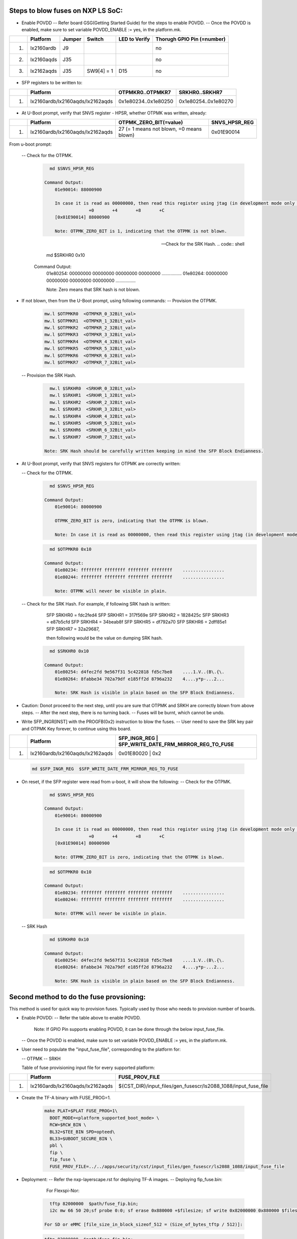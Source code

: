 
Steps to blow fuses on NXP LS SoC:
==================================


- Enable POVDD
  -- Refer board GSG(Getting Started Guide) for the steps to enable POVDD.
  -- Once the POVDD is enabled, make sure to set variable POVDD_ENABLE := yes, in the platform.mk.

+---+-----------------+-----------+------------+-----------------+-----------------------------+
|   |   Platform      |  Jumper   |  Switch    | LED to Verify   |  Thorugh GPIO Pin (=number) |
+===+=================+===========+============+=================+=============================+
| 1.| lx2160ardb      |  J9       |            |                 |             no              |
+---+-----------------+-----------+------------+-----------------+-----------------------------+
| 2.| lx2160aqds      |  J35      |            |                 |             no              |
+---+-----------------+-----------+------------+-----------------+-----------------------------+
| 3.| lx2162aqds      |  J35      | SW9[4] = 1 |    D15          |             no              |
+---+-----------------+-----------+------------+-----------------+-----------------------------+

- SFP registers to be written to:

+---+----------------------------------+----------------------+----------------------+
|   |   Platform                       |   OTPMKR0..OTPMKR7   |   SRKHR0..SRKHR7     |
+===+==================================+======================+======================+
| 1.| lx2160ardb/lx2160aqds/lx2162aqds | 0x1e80234..0x1e80250 | 0x1e80254..0x1e80270 |
+---+----------------------------------+----------------------+----------------------+

- At U-Boot prompt, verify that SNVS register - HPSR, whether OTPMK was written, already:

+---+----------------------------------+-------------------------------------------+---------------+
|   |   Platform                       |           OTPMK_ZERO_BIT(=value)          | SNVS_HPSR_REG |
+===+==================================+===========================================+===============+
| 1.| lx2160ardb/lx2160aqds/lx2162aqds | 27 (= 1 means not blown, =0 means blown)  | 0x01E90014    |
+---+----------------------------------+-------------------------------------------+---------------+

From u-boot prompt:

  --  Check for the OTPMK.
   .. code:: shell

        md $SNVS_HPSR_REG

      Command Output:
          01e90014: 88000900

          In case it is read as 00000000, then read this register using jtag (in development mode only through CW tap).
                       +0       +4       +8       +C
          [0x01E90014] 88000900

          Note: OTPMK_ZERO_BIT is 1, indicating that the OTPMK is not blown.

  --  Check for the SRK Hash.
   .. code:: shell

        md $SRKHR0 0x10

      Command Output:
          01e80254: 00000000 00000000 00000000 00000000    ................
          01e80264: 00000000 00000000 00000000 00000000    ................

          Note: Zero means that SRK hash is not blown.

- If not blown, then from the U-Boot prompt, using following commands:
  --  Provision the OTPMK.

   .. code:: shell

        mw.l $OTPMKR0  <OTMPKR_0_32Bit_val>
        mw.l $OTPMKR1  <OTMPKR_1_32Bit_val>
        mw.l $OTPMKR2  <OTMPKR_2_32Bit_val>
        mw.l $OTPMKR3  <OTMPKR_3_32Bit_val>
        mw.l $OTPMKR4  <OTMPKR_4_32Bit_val>
        mw.l $OTPMKR5  <OTMPKR_5_32Bit_val>
        mw.l $OTPMKR6  <OTMPKR_6_32Bit_val>
        mw.l $OTPMKR7  <OTMPKR_7_32Bit_val>

  --  Provision the SRK Hash.

   .. code:: shell

        mw.l $SRKHR0  <SRKHR_0_32Bit_val>
        mw.l $SRKHR1  <SRKHR_1_32Bit_val>
        mw.l $SRKHR2  <SRKHR_2_32Bit_val>
        mw.l $SRKHR3  <SRKHR_3_32Bit_val>
        mw.l $SRKHR4  <SRKHR_4_32Bit_val>
        mw.l $SRKHR5  <SRKHR_5_32Bit_val>
        mw.l $SRKHR6  <SRKHR_6_32Bit_val>
        mw.l $SRKHR7  <SRKHR_7_32Bit_val>

      Note: SRK Hash should be carefully written keeping in mind the SFP Block Endianness.

- At U-Boot prompt, verify that SNVS registers for OTPMK are correctly written:

  --  Check for the OTPMK.
   .. code:: shell

        md $SNVS_HPSR_REG

      Command Output:
          01e90014: 80000900

          OTPMK_ZERO_BIT is zero, indicating that the OTPMK is blown.

          Note: In case it is read as 00000000, then read this register using jtag (in development mode only through CW tap).

   .. code:: shell

        md $OTPMKR0 0x10

      Command Output:
          01e80234: ffffffff ffffffff ffffffff ffffffff    ................
          01e80244: ffffffff ffffffff ffffffff ffffffff    ................

          Note: OTPMK will never be visible in plain.

  --  Check for the SRK Hash. For example, if following SRK hash is written:

       SFP SRKHR0 = fdc2fed4
       SFP SRKHR1 = 317f569e
       SFP SRKHR2 = 1828425c
       SFP SRKHR3 = e87b5cfd
       SFP SRKHR4 = 34beab8f
       SFP SRKHR5 = df792a70
       SFP SRKHR6 = 2dff85e1
       SFP SRKHR7 = 32a29687,

       then following would be the value on dumping SRK hash.

   .. code:: shell

        md $SRKHR0 0x10

      Command Output:
          01e80254: d4fec2fd 9e567f31 5c422818 fd5c7be8    ....1.V..(B\.{\.
          01e80264: 8fabbe34 702a79df e185ff2d 8796a232    4....y*p-...2...

          Note: SRK Hash is visible in plain based on the SFP Block Endianness.

- Caution: Donot proceed to the next step, until you are sure that OTPMK and SRKH are correctly blown from above steps.
  -- After the next step, there is no turning back.
  -- Fuses will be burnt, which cannot be undo.

- Write SFP_INGR[INST] with the PROGFB(0x2) instruction to blow the fuses.
  -- User need to save the SRK key pair and OTPMK Key forever, to continue using this board.

+---+----------------------------------+-------------------------------------------+-----------+
|   |   Platform                       | SFP_INGR_REG | SFP_WRITE_DATE_FRM_MIRROR_REG_TO_FUSE  |
+===+==================================+=======================================================+
| 1.| lx2160ardb/lx2160aqds/lx2162aqds | 0x01E80020   |    0x2                                 |
+---+----------------------------------+--------------+----------------------------------------+

   .. code:: shell

        md $SFP_INGR_REG  $SFP_WRITE_DATE_FRM_MIRROR_REG_TO_FUSE

- On reset, if the SFP register were read from u-boot, it will show the following:
  --  Check for the OTPMK.

   .. code:: shell

        md $SNVS_HPSR_REG

      Command Output:
          01e90014: 80000900

          In case it is read as 00000000, then read this register using jtag (in development mode only through CW tap).
                       +0       +4       +8       +C
          [0x01E90014] 80000900

          Note: OTPMK_ZERO_BIT is zero, indicating that the OTPMK is blown.

   .. code:: shell

        md $OTPMKR0 0x10

      Command Output:
          01e80234: ffffffff ffffffff ffffffff ffffffff    ................
          01e80244: ffffffff ffffffff ffffffff ffffffff    ................

          Note: OTPMK will never be visible in plain.

  -- SRK Hash

   .. code:: shell

        md $SRKHR0 0x10

      Command Output:
          01e80254: d4fec2fd 9e567f31 5c422818 fd5c7be8    ....1.V..(B\.{\.
          01e80264: 8fabbe34 702a79df e185ff2d 8796a232    4....y*p-...2...

          Note: SRK Hash is visible in plain based on the SFP Block Endianness.

Second method to do the fuse provsioning:
=========================================

This method is used for quick way to provision fuses.
Typically used by those who needs to provision number of boards.

- Enable POVDD:
  -- Refer the table above to enable POVDD.

     Note: If GPIO Pin supports enabling POVDD, it can be done through the below input_fuse_file.

  -- Once the POVDD is enabled, make sure to set variable POVDD_ENABLE := yes, in the platform.mk.

- User need to populate the "input_fuse_file", corresponding to the platform for:

  -- OTPMK
  -- SRKH

  Table of fuse provisioning input file for every supported platform:

+---+----------------------------------+-----------------------------------------------------------------+
|   |   Platform                       |                        FUSE_PROV_FILE                           |
+===+==================================+=================================================================+
| 1.| lx2160ardb/lx2160aqds/lx2162aqds | ${CST_DIR}/input_files/gen_fusescr/ls2088_1088/input_fuse_file  |
+---+----------------------------------+--------------+--------------------------------------------------+

- Create the TF-A binary with FUSE_PROG=1.

   .. code:: shell

        make PLAT=$PLAT FUSE_PROG=1\
          BOOT_MODE=<platform_supported_boot_mode> \
          RCW=$RCW_BIN \
          BL32=$TEE_BIN SPD=opteed\
          BL33=$UBOOT_SECURE_BIN \
          pbl \
          fip \
          fip_fuse \
          FUSE_PROV_FILE=../../apps/security/cst/input_files/gen_fusescr/ls2088_1088/input_fuse_file

- Deployment:
  -- Refer the nxp-layerscape.rst for deploying TF-A images.
  -- Deploying fip_fuse.bin:

       For Flexspi-Nor:

   .. code:: shell

        tftp 82000000  $path/fuse_fip.bin;
        i2c mw 66 50 20;sf probe 0:0; sf erase 0x880000 +$filesize; sf write 0x82000000 0x880000 $filesize;

      For SD or eMMC [file_size_in_block_sizeof_512 = (Size_of_bytes_tftp / 512)]:

   .. code:: shell

        tftp 82000000  $path/fuse_fip.bin;
        mmc write 82000000 0x4408 <file_size_in_block_sizeof_512>;'

- Valiation:

+---+----------------------------------+---------------------------------------------------+
|   |   Platform                       |    Error_Register        | Error_Register_Address |
+===+==================================+===================================================+
| 1.| lx2160ardb/lx2160aqds/lx2162aqds | DCFG scratch 4 register  |     0x01EE020C         |
+---+----------------------------------+---------------------------------------------------+

   At the U-Boot prompt, check DCFG scratch 4 register for any .

   .. code:: shell

        md $Error_Register_Address 1

      Command Ouput:
          01ee020c: 00000000

      Note:
       - 0x00000000 shows no error, then fuse provisioning is successful.
       - For non-zero value, refer the code header file ".../drivers/nxp/sfp/sfp_error_codes.h"
